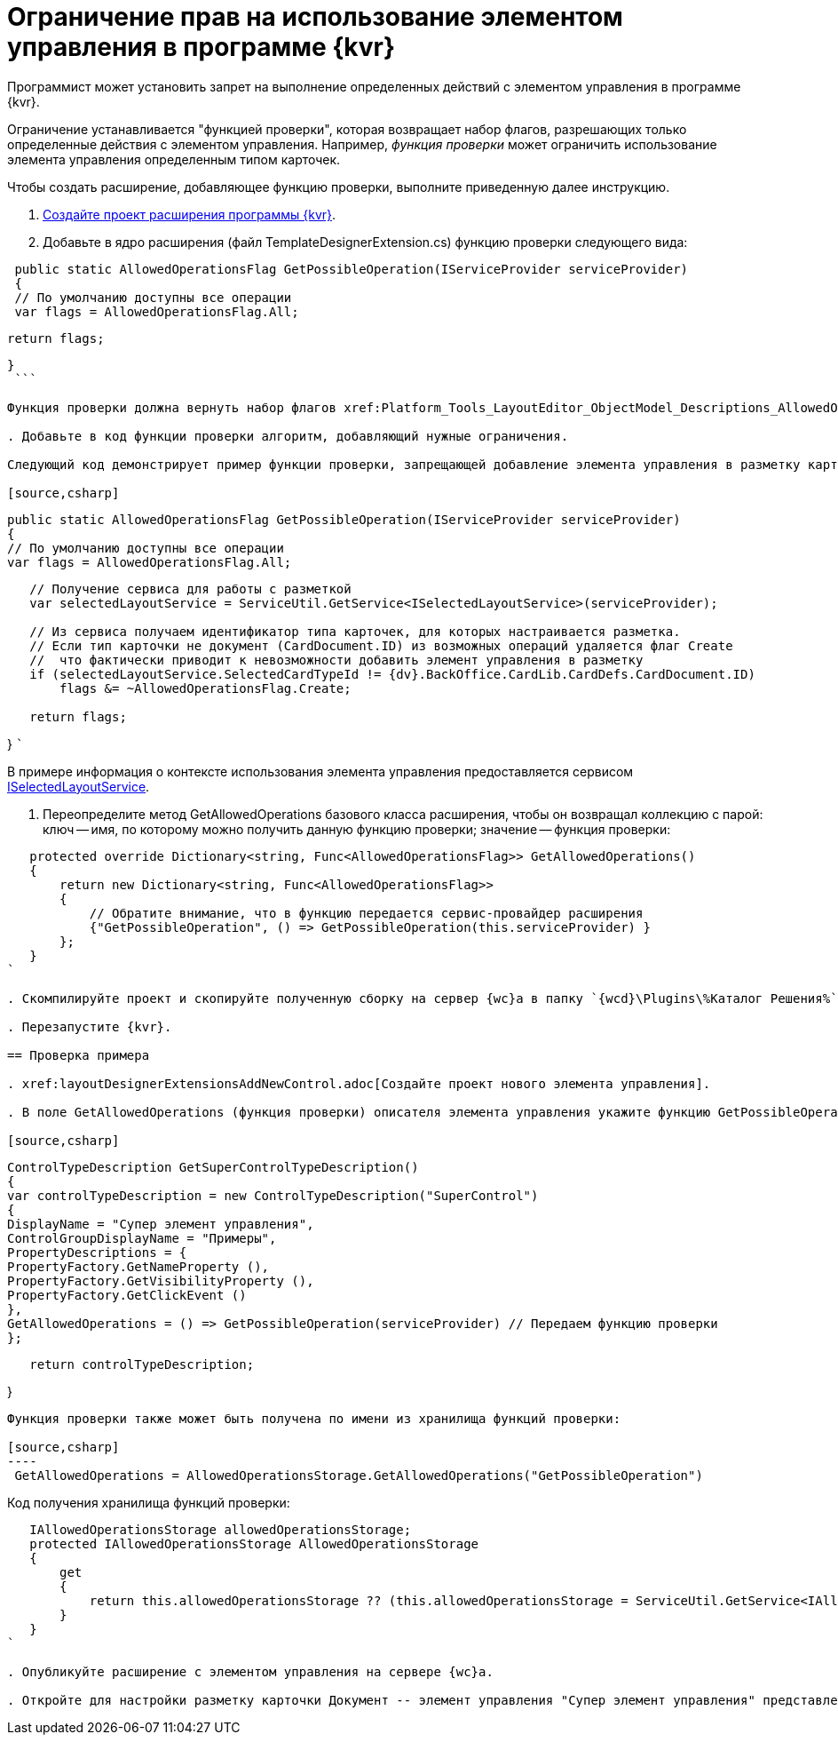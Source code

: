 = Ограничение прав на использование элементом управления в программе {kvr}

Программист может установить запрет на выполнение определенных действий с элементом управления в программе {kvr}.

Ограничение устанавливается "функцией проверки", которая возвращает набор флагов, разрешающих только определенные действия с элементом управления. Например, _функция проверки_ может ограничить использование элемента управления определенным типом карточек.

Чтобы создать расширение, добавляющее функцию проверки, выполните приведенную далее инструкцию.

. xref:layoutDesignerExtensionsCreatePublish.adoc[Создайте проект расширения программы {kvr}].

. Добавьте в ядро расширения (файл TemplateDesignerExtension.cs) функцию проверки следующего вида:

[source,csharp]
----
 public static AllowedOperationsFlag GetPossibleOperation(IServiceProvider serviceProvider)
 {
 // По умолчанию доступны все операции
 var flags = AllowedOperationsFlag.All;

----
   return flags;
----

}
 ```

Функция проверки должна вернуть набор флагов xref:Platform_Tools_LayoutEditor_ObjectModel_Descriptions_AllowedOperationsFlag.adoc[AllowedOperationsFlag].

. Добавьте в код функции проверки алгоритм, добавляющий нужные ограничения.

Следующий код демонстрирует пример функции проверки, запрещающей добавление элемента управления в разметку карточки, если тип карточки не Документ.

[source,csharp]
----
 public static AllowedOperationsFlag GetPossibleOperation(IServiceProvider serviceProvider)
 {
 // По умолчанию доступны все операции
 var flags = AllowedOperationsFlag.All;

----
   // Получение сервиса для работы с разметкой
   var selectedLayoutService = ServiceUtil.GetService<ISelectedLayoutService>(serviceProvider);

   // Из сервиса получаем идентификатор типа карточек, для которых настраивается разметка.
   // Если тип карточки не документ (CardDocument.ID) из возможных операций удаляется флаг Create
   //  что фактически приводит к невозможности добавить элемент управления в разметку
   if (selectedLayoutService.SelectedCardTypeId != {dv}.BackOffice.CardLib.CardDefs.CardDocument.ID)
       flags &= ~AllowedOperationsFlag.Create;

   return flags;
----

}
 ```

В примере информация о контексте использования элемента управления предоставляется сервисом xref:Platform_Tools_LayoutEditor_Infrostructure_ISelectedLayoutService.adoc[ISelectedLayoutService].

. Переопределите метод GetAllowedOperations базового класса расширения, чтобы он возвращал коллекцию с парой: ключ -- имя, по которому можно получить данную функцию проверки; значение -- функция проверки:

[source,charp]
----
   protected override Dictionary<string, Func<AllowedOperationsFlag>> GetAllowedOperations()
   {
       return new Dictionary<string, Func<AllowedOperationsFlag>>
       {
           // Обратите внимание, что в функцию передается сервис-провайдер расширения
           {"GetPossibleOperation", () => GetPossibleOperation(this.serviceProvider) }
       };
   }
`

. Скомпилируйте проект и скопируйте полученную сборку на сервер {wc}а в папку `{wcd}\Plugins\%Каталог Решения%`. Ресурсные сборки скопируйте в папки `{wcd}\ru\` (для русской локализации), `{wcd}\uk\` (для английской локализации) и т.д.

. Перезапустите {kvr}.

== Проверка примера

. xref:layoutDesignerExtensionsAddNewControl.adoc[Создайте проект нового элемента управления].

. В поле GetAllowedOperations (функция проверки) описателя элемента управления укажите функцию GetPossibleOperation.

[source,csharp]
----
 ControlTypeDescription GetSuperControlTypeDescription()
 {
 var controlTypeDescription = new ControlTypeDescription("SuperControl")
 {
 DisplayName = "Супер элемент управления",
 ControlGroupDisplayName = "Примеры",
 PropertyDescriptions = {
 PropertyFactory.GetNameProperty (),
 PropertyFactory.GetVisibilityProperty (),
 PropertyFactory.GetClickEvent ()
 },
 GetAllowedOperations = () => GetPossibleOperation(serviceProvider) // Передаем функцию проверки
 };

----
   return controlTypeDescription;
----

}

```

Функция проверки также может быть получена по имени из хранилища функций проверки:

[source,csharp]
----
 GetAllowedOperations = AllowedOperationsStorage.GetAllowedOperations("GetPossibleOperation")

```

Код получения хранилища функций проверки:

[source,charp]
----
   IAllowedOperationsStorage allowedOperationsStorage;
   protected IAllowedOperationsStorage AllowedOperationsStorage
   {
       get
       {
           return this.allowedOperationsStorage ?? (this.allowedOperationsStorage = ServiceUtil.GetService<IAllowedOperationsStorage>(serviceProvider));
       }
   }
`

. Опубликуйте расширение с элементом управления на сервере {wc}а.

. Откройте для настройки разметку карточки Документ -- элемент управления "Супер элемент управления" представлен в библиотеке элементов управления; откройте любую другую разметку -- элемент управления "Супер элемент управления" отсутствует в библиотеке элементов управления.